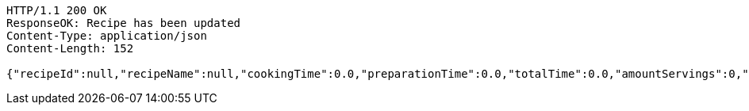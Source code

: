 [source,http,options="nowrap"]
----
HTTP/1.1 200 OK
ResponseOK: Recipe has been updated
Content-Type: application/json
Content-Length: 152

{"recipeId":null,"recipeName":null,"cookingTime":0.0,"preparationTime":0.0,"totalTime":0.0,"amountServings":0,"createdDate":null,"lastUpdatedDate":null}
----